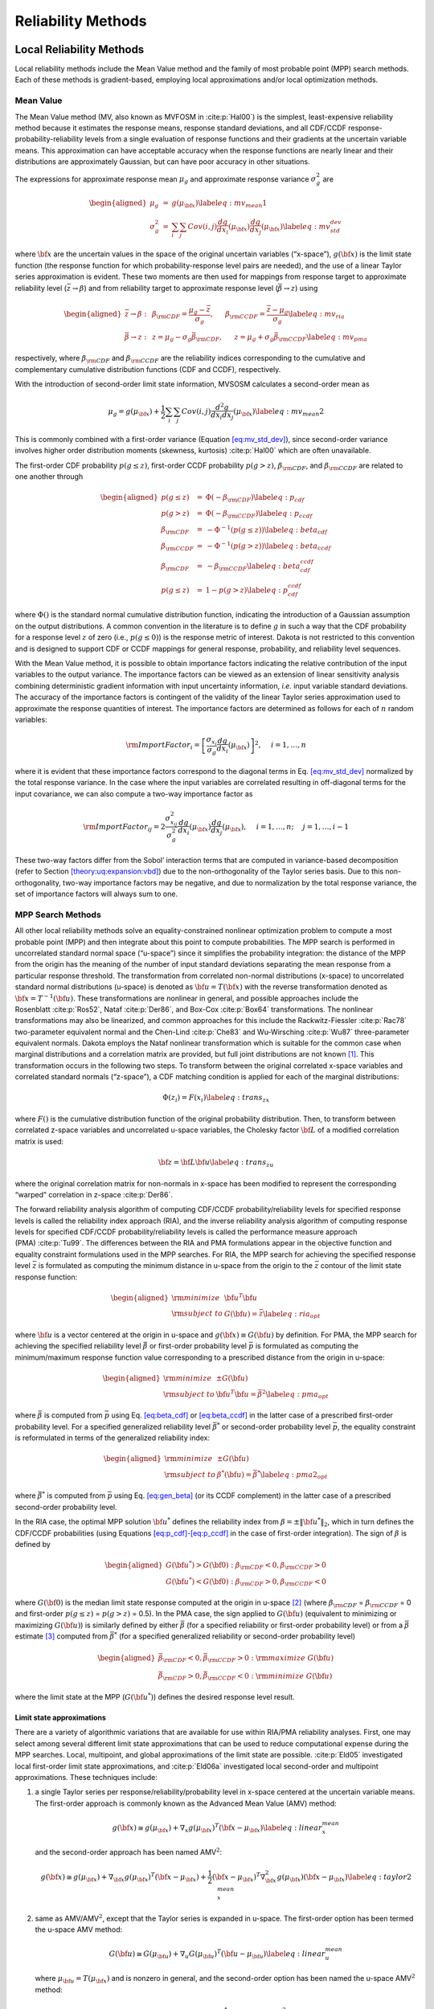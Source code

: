 .. _`theory:uq:reliability`:

Reliability Methods
===================

.. _`theory:uq:reliability:local`:

..
   TODO:
   This chapter explores local and global reliability methods in greater
   detail than that provided in the Uncertainty Quantification chapter of
   the User's Manual.

Local Reliability Methods
-------------------------

Local reliability methods include the Mean Value method and the family
of most probable point (MPP) search methods. Each of these methods is
gradient-based, employing local approximations and/or local optimization
methods.

.. _`theory:uq:reliability:local:mv`:

Mean Value
~~~~~~~~~~

The Mean Value method (MV, also known as MVFOSM in
:cite:p:`Hal00`) is the simplest, least-expensive reliability
method because it estimates the response means, response standard
deviations, and all CDF/CCDF response-probability-reliability levels
from a single evaluation of response functions and their gradients at
the uncertain variable means. This approximation can have acceptable
accuracy when the response functions are nearly linear and their
distributions are approximately Gaussian, but can have poor accuracy in
other situations.

The expressions for approximate response mean :math:`\mu_g` and
approximate response variance :math:`\sigma^2_g` are

.. math::

   \begin{aligned}
   \mu_g      & = & g(\mu_{\bf x})  \label{eq:mv_mean1} \\
   \sigma^2_g & = & \sum_i \sum_j Cov(i,j) \frac{dg}{dx_i}(\mu_{\bf x})
                    \frac{dg}{dx_j}(\mu_{\bf x}) \label{eq:mv_std_dev}\end{aligned}

where :math:`{\bf x}` are the uncertain values in the space of the
original uncertain variables (“x-space”), :math:`g({\bf x})` is the
limit state function (the response function for which
probability-response level pairs are needed), and the use of a linear
Taylor series approximation is evident. These two moments are then used
for mappings from response target to approximate reliability level
(:math:`\bar{z} \to \beta`) and from reliability target to approximate
response level (:math:`\bar{\beta} \to z`) using

.. math::

   \begin{aligned}
   \bar{z} \rightarrow \beta: & ~ & 
   \beta_{\rm CDF} = \frac{\mu_g - \bar{z}}{\sigma_g}, ~~~~~
   \beta_{\rm CCDF} = \frac{\bar{z} - \mu_g}{\sigma_g} \label{eq:mv_ria} \\
   \bar{\beta} \rightarrow z: & ~ & 
   z = \mu_g - \sigma_g \bar{\beta}_{\rm CDF}, ~~~~~
   z = \mu_g + \sigma_g \bar{\beta}_{\rm CCDF} \label{eq:mv_pma}\end{aligned}

respectively, where :math:`\beta_{\rm CDF}` and :math:`\beta_{\rm CCDF}`
are the reliability indices corresponding to the cumulative and
complementary cumulative distribution functions (CDF and CCDF),
respectively.

With the introduction of second-order limit state information, MVSOSM
calculates a second-order mean as

.. math::

   \mu_g = g(\mu_{\bf x}) + \frac{1}{2} \sum_i \sum_j Cov(i,j) 
   \frac{d^2g}{dx_i dx_j}(\mu_{\bf x}) \label{eq:mv_mean2}

This is commonly combined with a first-order variance
(Equation `[eq:mv_std_dev] <#eq:mv_std_dev>`__), since second-order
variance involves higher order distribution moments (skewness,
kurtosis) :cite:p:`Hal00` which are often unavailable.

The first-order CDF probability :math:`p(g \le z)`, first-order CCDF
probability :math:`p(g > z)`, :math:`\beta_{\rm CDF}`, and
:math:`\beta_{\rm CCDF}` are related to one another through

.. math::

   \begin{aligned}
   p(g \le z)  & = & \Phi(-\beta_{\rm CDF})     \label{eq:p_cdf} \\
   p(g > z)    & = & \Phi(-\beta_{\rm CCDF})    \label{eq:p_ccdf} \\
   \beta_{\rm CDF}  & = & -\Phi^{-1}(p(g \le z)) \label{eq:beta_cdf} \\
   \beta_{\rm CCDF} & = & -\Phi^{-1}(p(g > z))   \label{eq:beta_ccdf} \\
   \beta_{\rm CDF}  & = & -\beta_{\rm CCDF}       \label{eq:beta_cdf_ccdf} \\
   p(g \le z)  & = & 1 - p(g > z)             \label{eq:p_cdf_ccdf}\end{aligned}

where :math:`\Phi()` is the standard normal cumulative distribution
function, indicating the introduction of a Gaussian assumption on the
output distributions. A common convention in the literature is to define
:math:`g` in such a way that the CDF probability for a response level
:math:`z` of zero (i.e., :math:`p(g \le 0)`) is the response metric of
interest. Dakota is not restricted to this convention and is designed to
support CDF or CCDF mappings for general response, probability, and
reliability level sequences.

With the Mean Value method, it is possible to obtain importance factors
indicating the relative contribution of the input variables to the
output variance. The importance factors can be viewed as an extension of
linear sensitivity analysis combining deterministic gradient information
with input uncertainty information, *i.e.* input variable standard
deviations. The accuracy of the importance factors is contingent of the
validity of the linear Taylor series approximation used to approximate
the response quantities of interest. The importance factors are
determined as follows for each of :math:`n` random variables:

..
   TODO:  where we require uncorrelated input variables: 

.. math::

   {\rm ImportFactor}_i = \left[ \frac{\sigma_{x_i}}{\sigma_g}
     \frac{dg}{dx_i}(\mu_{\bf x}) \right]^2, ~~~~ i = 1, \dots, n

where it is evident that these importance factors correspond to the
diagonal terms in Eq. `[eq:mv_std_dev] <#eq:mv_std_dev>`__ normalized by
the total response variance. In the case where the input variables are
correlated resulting in off-diagonal terms for the input covariance, we
can also compute a two-way importance factor as


..
   TODO: diagonal terms in Eq.~\ref{eq:mv_std_dev} normalized by the total
   response variance.  %involve an attribution of the total response
   %variance among the set of input variables.

.. math::

   {\rm ImportFactor}_{ij} = 2 \frac{\sigma^2_{x_{ij}}}{\sigma^2_g} 
     \frac{dg}{dx_i}(\mu_{\bf x}) \frac{dg}{dx_j}(\mu_{\bf x}),
     ~~~~ i = 1, \dots, n; ~~~~ j = 1, \dots, i-1

These two-way factors differ from the Sobol’ interaction terms that are
computed in variance-based decomposition (refer to
Section `[theory:uq:expansion:vbd] <#theory:uq:expansion:vbd>`__) due to the
non-orthogonality of the Taylor series basis. Due to this
non-orthogonality, two-way importance factors may be negative, and due
to normalization by the total response variance, the set of importance
factors will always sum to one.

.. _`theory:uq:reliability:local:mpp`:

MPP Search Methods
~~~~~~~~~~~~~~~~~~

All other local reliability methods solve an equality-constrained
nonlinear optimization problem to compute a most probable point (MPP)
and then integrate about this point to compute probabilities. The MPP
search is performed in uncorrelated standard normal space (“u-space”)
since it simplifies the probability integration: the distance of the MPP
from the origin has the meaning of the number of input standard
deviations separating the mean response from a particular response
threshold. The transformation from correlated non-normal distributions
(x-space) to uncorrelated standard normal distributions (u-space) is
denoted as :math:`{\bf u} = T({\bf x})` with the reverse transformation
denoted as :math:`{\bf x} = T^{-1}({\bf u})`. These transformations are
nonlinear in general, and possible approaches include the
Rosenblatt :cite:p:`Ros52`, Nataf :cite:p:`Der86`,
and Box-Cox :cite:p:`Box64` transformations. The nonlinear
transformations may also be linearized, and common approaches for this
include the Rackwitz-Fiessler :cite:p:`Rac78` two-parameter
equivalent normal and the Chen-Lind :cite:p:`Che83` and
Wu-Wirsching :cite:p:`Wu87` three-parameter equivalent
normals. Dakota employs the Nataf nonlinear transformation which is
suitable for the common case when marginal distributions and a
correlation matrix are provided, but full joint distributions are not
known [1]_. This transformation occurs in the following two steps. To
transform between the original correlated x-space variables and
correlated standard normals (“z-space”), a CDF matching condition is
applied for each of the marginal distributions:

.. math:: \Phi(z_i) = F(x_i) \label{eq:trans_zx}

where :math:`F()` is the cumulative distribution function of the
original probability distribution. Then, to transform between correlated
z-space variables and uncorrelated u-space variables, the Cholesky
factor :math:`{\bf L}` of a modified correlation matrix is used:

.. math:: {\bf z} = {\bf L} {\bf u} \label{eq:trans_zu}

where the original correlation matrix for non-normals in x-space has
been modified to represent the corresponding “warped” correlation in
z-space :cite:p:`Der86`.

The forward reliability analysis algorithm of computing CDF/CCDF
probability/reliability levels for specified response levels is called
the reliability index approach (RIA), and the inverse reliability
analysis algorithm of computing response levels for specified CDF/CCDF
probability/reliability levels is called the performance measure
approach (PMA) :cite:p:`Tu99`. The differences between the RIA
and PMA formulations appear in the objective function and equality
constraint formulations used in the MPP searches. For RIA, the MPP
search for achieving the specified response level :math:`\bar{z}` is
formulated as computing the minimum distance in u-space from the origin
to the :math:`\bar{z}` contour of the limit state response function:

.. math::

   \begin{aligned}
   {\rm minimize}     & {\bf u}^T {\bf u} \nonumber \\
   {\rm subject \ to} & G({\bf u}) = \bar{z} \label{eq:ria_opt}\end{aligned}

where :math:`{\bf u}` is a vector centered at the origin in u-space and
:math:`g({\bf x}) \equiv G({\bf u})` by definition. For PMA, the MPP
search for achieving the specified reliability level :math:`\bar{\beta}`
or first-order probability level :math:`\bar{p}` is formulated as
computing the minimum/maximum response function value corresponding to a
prescribed distance from the origin in u-space:

.. math::

   \begin{aligned}
   {\rm minimize}     & \pm G({\bf u}) \nonumber \\
   {\rm subject \ to} & {\bf u}^T {\bf u} = \bar{\beta}^2 \label{eq:pma_opt}\end{aligned}

where :math:`\bar{\beta}` is computed from :math:`\bar{p}` using
Eq. `[eq:beta_cdf] <#eq:beta_cdf>`__
or `[eq:beta_ccdf] <#eq:beta_ccdf>`__ in the latter case of a prescribed
first-order probability level. For a specified generalized reliability
level :math:`\bar{\beta^*}` or second-order probability level
:math:`\bar{p}`, the equality constraint is reformulated in terms of the
generalized reliability index:

.. math::

   \begin{aligned}
   {\rm minimize}     & \pm G({\bf u}) \nonumber \\
   {\rm subject \ to} & \beta^*({\bf u}) = \bar{\beta^*} \label{eq:pma2_opt}\end{aligned}

where :math:`\bar{\beta^*}` is computed from :math:`\bar{p}` using
Eq. `[eq:gen_beta] <#eq:gen_beta>`__ (or its CCDF complement) in the
latter case of a prescribed second-order probability level.

In the RIA case, the optimal MPP solution :math:`{\bf u}^*` defines the
reliability index from :math:`\beta = \pm \|{\bf u}^*\|_2`, which in
turn defines the CDF/CCDF probabilities (using
Equations `[eq:p_cdf] <#eq:p_cdf>`__-`[eq:p_ccdf] <#eq:p_ccdf>`__ in the
case of first-order integration). The sign of :math:`\beta` is defined
by

.. math::

   \begin{aligned}
   G({\bf u}^*) > G({\bf 0}): \beta_{\rm CDF} < 0, \beta_{\rm CCDF} > 0 \\
   G({\bf u}^*) < G({\bf 0}): \beta_{\rm CDF} > 0, \beta_{\rm CCDF} < 0\end{aligned}

where :math:`G({\bf 0})` is the median limit state response computed at
the origin in u-space [2]_ (where :math:`\beta_{\rm CDF}` =
:math:`\beta_{\rm CCDF}` = 0 and first-order :math:`p(g \le z)` =
:math:`p(g > z)` = 0.5). In the PMA case, the sign applied to
:math:`G({\bf u})` (equivalent to minimizing or maximizing
:math:`G({\bf u})`) is similarly defined by either :math:`\bar{\beta}`
(for a specified reliability or first-order probability level) or from a
:math:`\bar{\beta}` estimate [3]_ computed from :math:`\bar{\beta^*}`
(for a specified generalized reliability or second-order probability
level)

.. math::

   \begin{aligned}
   \bar{\beta}_{\rm CDF} < 0, \bar{\beta}_{\rm CCDF} > 0: {\rm maximize \ } G({\bf u}) \\
   \bar{\beta}_{\rm CDF} > 0, \bar{\beta}_{\rm CCDF} < 0: {\rm minimize \ } G({\bf u})\end{aligned}

where the limit state at the MPP (:math:`G({\bf u}^*)`) defines the
desired response level result.

.. _`theory:uq:reliability:local:mpp:approx`:

Limit state approximations
^^^^^^^^^^^^^^^^^^^^^^^^^^

There are a variety of algorithmic variations that are available for use
within RIA/PMA reliability analyses. First, one may select among several
different limit state approximations that can be used to reduce
computational expense during the MPP searches. Local, multipoint, and
global approximations of the limit state are possible.
:cite:p:`Eld05` investigated local first-order limit state
approximations, and :cite:p:`Eld06a` investigated local
second-order and multipoint approximations. These techniques include:

#. a single Taylor series per response/reliability/probability level in
   x-space centered at the uncertain variable means. The first-order
   approach is commonly known as the Advanced Mean Value (AMV) method:

   .. math::

      g({\bf x}) \cong g(\mu_{\bf x}) + \nabla_x g(\mu_{\bf x})^T 
      ({\bf x} - \mu_{\bf x}) \label{eq:linear_x_mean}

   and the second-order approach has been named AMV\ :math:`^2`:

   .. math::

      g({\bf x}) \cong g(\mu_{\bf x}) + \nabla_{\bf x} g(\mu_{\bf x})^T 
      ({\bf x} - \mu_{\bf x}) + \frac{1}{2} ({\bf x} - \mu_{\bf x})^T 
      \nabla^2_{\bf x} g(\mu_{\bf x}) ({\bf x} - \mu_{\bf x})
      \label{eq:taylor2_x_mean}

#. same as AMV/AMV\ :math:`^2`, except that the Taylor series is
   expanded in u-space. The first-order option has been termed the
   u-space AMV method:

   .. math::

      G({\bf u}) \cong G(\mu_{\bf u}) + \nabla_u G(\mu_{\bf u})^T 
      ({\bf u} - \mu_{\bf u}) \label{eq:linear_u_mean}

   where :math:`\mu_{\bf u} = T(\mu_{\bf x})` and is nonzero in general,
   and the second-order option has been named the u-space
   AMV\ :math:`^2` method:

   .. math::

      G({\bf u}) \cong G(\mu_{\bf u}) + \nabla_{\bf u} G(\mu_{\bf u})^T 
      ({\bf u} - \mu_{\bf u}) + \frac{1}{2} ({\bf u} - \mu_{\bf u})^T 
      \nabla^2_{\bf u} G(\mu_{\bf u}) ({\bf u} - \mu_{\bf u}) 
      \label{eq:taylor2_u_mean}

#. an initial Taylor series approximation in x-space at the uncertain
   variable means, with iterative expansion updates at each MPP estimate
   (:math:`{\bf x}^*`) until the MPP converges. The first-order option
   is commonly known as AMV+:

   .. math::

      g({\bf x}) \cong g({\bf x}^*) + \nabla_x g({\bf x}^*)^T ({\bf x} - {\bf x}^*)
      \label{eq:linear_x_mpp}

   and the second-order option has been named AMV\ :math:`^2`\ +:

   .. math::

      g({\bf x}) \cong g({\bf x}^*) + \nabla_{\bf x} g({\bf x}^*)^T 
      ({\bf x} - {\bf x}^*) + \frac{1}{2} ({\bf x} - {\bf x}^*)^T 
      \nabla^2_{\bf x} g({\bf x}^*) ({\bf x} - {\bf x}^*) \label{eq:taylor2_x_mpp}

#. same as AMV+/AMV\ :math:`^2`\ +, except that the expansions are
   performed in u-space. The first-order option has been termed the
   u-space AMV+ method.

   .. math::

      G({\bf u}) \cong G({\bf u}^*) + \nabla_u G({\bf u}^*)^T ({\bf u} - {\bf u}^*)
      \label{eq:linear_u_mpp}

   and the second-order option has been named the u-space
   AMV\ :math:`^2`\ + method:

   .. math::

      G({\bf u}) \cong G({\bf u}^*) + \nabla_{\bf u} G({\bf u}^*)^T 
      ({\bf u} - {\bf u}^*) + \frac{1}{2} ({\bf u} - {\bf u}^*)^T 
      \nabla^2_{\bf u} G({\bf u}^*) ({\bf u} - {\bf u}^*) \label{eq:taylor2_u_mpp}

#. a multipoint approximation in x-space. This approach involves a
   Taylor series approximation in intermediate variables where the
   powers used for the intermediate variables are selected to match
   information at the current and previous expansion points. Based on
   the two-point exponential approximation concept (TPEA,
   :cite:p:`Fad90`), the two-point adaptive nonlinearity
   approximation (TANA-3, :cite:p:`Xu98`) approximates the
   limit state as:

   .. math::

      g({\bf x}) \cong g({\bf x}_2) + \sum_{i=1}^n 
      \frac{\partial g}{\partial x_i}({\bf x}_2) \frac{x_{i,2}^{1-p_i}}{p_i} 
      (x_i^{p_i} - x_{i,2}^{p_i}) + \frac{1}{2} \epsilon({\bf x}) \sum_{i=1}^n 
      (x_i^{p_i} - x_{i,2}^{p_i})^2 \label{eq:tana_g}

   where :math:`n` is the number of uncertain variables and:

   .. math::

      \begin{aligned}
      p_i & = & 1 + \ln \left[ \frac{\frac{\partial g}{\partial x_i}({\bf x}_1)}
      {\frac{\partial g}{\partial x_i}({\bf x}_2)} \right] \left/ 
      \ln \left[ \frac{x_{i,1}}{x_{i,2}} \right] \right. \label{eq:tana_pi_x} \\
      \epsilon({\bf x}) & = & \frac{H}{\sum_{i=1}^n (x_i^{p_i} - x_{i,1}^{p_i})^2 + 
      \sum_{i=1}^n (x_i^{p_i} - x_{i,2}^{p_i})^2} \label{eq:tana_eps_x} \\
      H & = & 2 \left[ g({\bf x}_1) - g({\bf x}_2) - \sum_{i=1}^n 
      \frac{\partial g}{\partial x_i}({\bf x}_2) \frac{x_{i,2}^{1-p_i}}{p_i} 
      (x_{i,1}^{p_i} - x_{i,2}^{p_i}) \right] \label{eq:tana_H_x}\end{aligned}

   and :math:`{\bf x}_2` and :math:`{\bf x}_1` are the current and
   previous MPP estimates in x-space, respectively. Prior to the
   availability of two MPP estimates, x-space AMV+ is used.

#. a multipoint approximation in u-space. The u-space TANA-3
   approximates the limit state as:

   .. math::

      G({\bf u}) \cong G({\bf u}_2) + \sum_{i=1}^n 
      \frac{\partial G}{\partial u_i}({\bf u}_2) \frac{u_{i,2}^{1-p_i}}{p_i} 
      (u_i^{p_i} - u_{i,2}^{p_i}) + \frac{1}{2} \epsilon({\bf u}) \sum_{i=1}^n 
      (u_i^{p_i} - u_{i,2}^{p_i})^2 \label{eq:tana_G}

   where:

   .. math::

      \begin{aligned}
      p_i & = & 1 + \ln \left[ \frac{\frac{\partial G}{\partial u_i}({\bf u}_1)}
      {\frac{\partial G}{\partial u_i}({\bf u}_2)} \right] \left/ 
      \ln \left[ \frac{u_{i,1}}{u_{i,2}} \right] \right. \label{eq:tana_pi_u} \\
      \epsilon({\bf u}) & = & \frac{H}{\sum_{i=1}^n (u_i^{p_i} - u_{i,1}^{p_i})^2 + 
      \sum_{i=1}^n (u_i^{p_i} - u_{i,2}^{p_i})^2} \label{eq:tana_eps_u} \\
      H & = & 2 \left[ G({\bf u}_1) - G({\bf u}_2) - \sum_{i=1}^n 
      \frac{\partial G}{\partial u_i}({\bf u}_2) \frac{u_{i,2}^{1-p_i}}{p_i} 
      (u_{i,1}^{p_i} - u_{i,2}^{p_i}) \right] \label{eq:tana_H_u}\end{aligned}

   and :math:`{\bf u}_2` and :math:`{\bf u}_1` are the current and
   previous MPP estimates in u-space, respectively. Prior to the
   availability of two MPP estimates, u-space AMV+ is used.

#. the MPP search on the original response functions without the use of
   any approximations. Combining this option with first-order and
   second-order integration approaches (see next section) results in the
   traditional first-order and second-order reliability methods (FORM
   and SORM).

The Hessian matrices in AMV\ :math:`^2` and AMV\ :math:`^2`\ + may be
available analytically, estimated numerically, or approximated through
quasi-Newton updates. The selection between x-space or u-space for
performing approximations depends on where the approximation will be
more accurate, since this will result in more accurate MPP estimates
(AMV, AMV\ :math:`^2`) or faster convergence (AMV+, AMV\ :math:`^2`\ +,
TANA). Since this relative accuracy depends on the forms of the limit
state :math:`g(x)` and the transformation :math:`T(x)` and is therefore
application dependent in general, Dakota supports both options. A
concern with approximation-based iterative search methods (i.e., AMV+,
AMV\ :math:`^2`\ + and TANA) is the robustness of their convergence to
the MPP. It is possible for the MPP iterates to oscillate or even
diverge. However, to date, this occurrence has been relatively rare, and
Dakota contains checks that monitor for this behavior. Another concern
with TANA is numerical safeguarding (e.g., the possibility of raising
negative :math:`x_i` or :math:`u_i` values to nonintegral :math:`p_i`
exponents in Equations `[eq:tana_g] <#eq:tana_g>`__,
`[eq:tana_eps_x] <#eq:tana_eps_x>`__-`[eq:tana_G] <#eq:tana_G>`__,
and `[eq:tana_eps_u] <#eq:tana_eps_u>`__-`[eq:tana_H_u] <#eq:tana_H_u>`__).
Safeguarding involves offseting negative :math:`x_i` or :math:`u_i` and,
for potential numerical difficulties with the logarithm ratios in
Equations `[eq:tana_pi_x] <#eq:tana_pi_x>`__
and `[eq:tana_pi_u] <#eq:tana_pi_u>`__, reverting to either the linear
(:math:`p_i = 1`) or reciprocal (:math:`p_i = -1`) approximation based
on which approximation has lower error in
:math:`\frac{\partial g}{\partial x_i}({\bf x}_1)` or
:math:`\frac{\partial G}{\partial u_i}({\bf u}_1)`.

.. _`theory:uq:reliability:local:mpp:int`:

Probability integrations
^^^^^^^^^^^^^^^^^^^^^^^^

The second algorithmic variation involves the integration approach for
computing probabilities at the MPP, which can be selected to be
first-order
(Equations `[eq:p_cdf] <#eq:p_cdf>`__-`[eq:p_ccdf] <#eq:p_ccdf>`__) or
second-order integration. Second-order integration involves applying a
curvature correction :cite:p:`Bre84,Hoh88,Hon99`. Breitung
applies a correction based on asymptotic
analysis :cite:p:`Bre84`:

.. math::

   p = \Phi(-\beta_p) \prod_{i=1}^{n-1} \frac{1}{\sqrt{1 + \beta_p \kappa_i}}
   \label{eq:p_2nd_breit}

where :math:`\kappa_i` are the principal curvatures of the limit state
function (the eigenvalues of an orthonormal transformation of
:math:`\nabla^2_{\bf u} G`, taken positive for a convex limit state) and
:math:`\beta_p \ge 0` (a CDF or CCDF probability correction is selected
to obtain the correct sign for :math:`\beta_p`). An alternate correction
in :cite:p:`Hoh88` is consistent in the asymptotic regime
(:math:`\beta_p \to \infty`) but does not collapse to first-order
integration for :math:`\beta_p = 0`:

.. math::

   p = \Phi(-\beta_p) \prod_{i=1}^{n-1} 
   \frac{1}{\sqrt{1 + \psi(-\beta_p) \kappa_i}} \label{eq:p_2nd_hr}

where :math:`\psi() = \frac{\phi()}{\Phi()}` and :math:`\phi()` is the
standard normal density function. :cite:p:`Hon99` applies
further corrections to Equation `[eq:p_2nd_hr] <#eq:p_2nd_hr>`__ based
on point concentration methods. At this time, all three approaches are
available within the code, but the Hohenbichler-Rackwitz correction is
used by default (switching the correction is a compile-time option in
the source code and has not been exposed in the input specification).

.. _`sec:hessian`:

Hessian approximations
^^^^^^^^^^^^^^^^^^^^^^

To use a second-order Taylor series or a second-order integration when
second-order information (:math:`\nabla^2_{\bf x} g`,
:math:`\nabla^2_{\bf u} G`, and/or :math:`\kappa`) is not directly
available, one can estimate the missing information using finite
differences or approximate it through use of quasi-Newton
approximations. These procedures will often be needed to make
second-order approaches practical for engineering applications.

In the finite difference case, numerical Hessians are commonly computed
using either first-order forward differences of gradients using

.. math::

   \nabla^2 g ({\bf x}) \cong 
   \frac{\nabla g ({\bf x} + h {\bf e}_i) - \nabla g ({\bf x})}{h}

to estimate the :math:`i^{th}` Hessian column when gradients are
analytically available, or second-order differences of function values
using

.. math::

   \begin{array}{l}
   \nabla^2 g ({\bf x}) \cong \frac{g({\bf x} + h {\bf e}_i + h {\bf e}_j) - 
   g({\bf x} + h {\bf e}_i - h {\bf e}_j) - 
   g({\bf x} - h {\bf e}_i + h {\bf e}_j) + 
   g({\bf x} - h {\bf e}_i - h {\bf e}_j)}{4h^2}
   \end{array}

to estimate the :math:`ij^{th}` Hessian term when gradients are not
directly available. This approach has the advantage of locally-accurate
Hessians for each point of interest (which can lead to quadratic
convergence rates in discrete Newton methods), but has the disadvantage
that numerically estimating each of the matrix terms can be expensive.

Quasi-Newton approximations, on the other hand, do not reevaluate all of
the second-order information for every point of interest. Rather, they
accumulate approximate curvature information over time using secant
updates. Since they utilize the existing gradient evaluations, they do
not require any additional function evaluations for evaluating the
Hessian terms. The quasi-Newton approximations of interest include the
Broyden-Fletcher-Goldfarb-Shanno (BFGS) update

.. math::

   {\bf B}_{k+1} = {\bf B}_{k} - \frac{{\bf B}_k {\bf s}_k {\bf s}_k^T {\bf B}_k}
   {{\bf s}_k^T {\bf B}_k {\bf s}_k} + 
   \frac{{\bf y}_k {\bf y}_k^T}{{\bf y}_k^T {\bf s}_k} \label{eq:bfgs}

which yields a sequence of symmetric positive definite Hessian
approximations, and the Symmetric Rank 1 (SR1) update

.. math::

   {\bf B}_{k+1} = {\bf B}_{k} + 
   \frac{({\bf y}_k - {\bf B}_k {\bf s}_k)({\bf y}_k - {\bf B}_k {\bf s}_k)^T}
   {({\bf y}_k - {\bf B}_k {\bf s}_k)^T {\bf s}_k} \label{eq:sr1}

which yields a sequence of symmetric, potentially indefinite, Hessian
approximations. :math:`{\bf B}_k` is the :math:`k^{th}` approximation to
the Hessian :math:`\nabla^2 g`,
:math:`{\bf s}_k = {\bf x}_{k+1} - {\bf x}_k` is the step and
:math:`{\bf y}_k = \nabla g_{k+1} - \nabla g_k` is the corresponding
yield in the gradients. The selection of BFGS versus SR1 involves the
importance of retaining positive definiteness in the Hessian
approximations; if the procedure does not require it, then the SR1
update can be more accurate if the true Hessian is not positive
definite. Initial scalings for :math:`{\bf B}_0` and numerical
safeguarding techniques (damped BFGS, update skipping) are described in
:cite:p:`Eld06a`.

Optimization algorithms
^^^^^^^^^^^^^^^^^^^^^^^

The next algorithmic variation involves the optimization algorithm
selection for solving Eqs. `[eq:ria_opt] <#eq:ria_opt>`__
and `[eq:pma_opt] <#eq:pma_opt>`__. The Hasofer-Lind Rackwitz-Fissler
(HL-RF) algorithm :cite:p:`Hal00` is a classical approach that
has been broadly applied. It is a Newton-based approach lacking line
search/trust region globalization, and is generally regarded as
computationally efficient but occasionally unreliable. Dakota takes the
approach of employing robust, general-purpose optimization algorithms
with provable convergence properties. In particular, we employ the
sequential quadratic programming (SQP) and nonlinear interior-point
(NIP) optimization algorithms from the NPSOL :cite:p:`Gil86`
and OPT++ :cite:p:`MeOlHoWi07` libraries, respectively.

Warm Starting of MPP Searches
^^^^^^^^^^^^^^^^^^^^^^^^^^^^^

The final algorithmic variation for local reliability methods involves
the use of warm starting approaches for improving computational
efficiency. :cite:p:`Eld05` describes the acceleration of MPP
searches through warm starting with approximate iteration increment,
with :math:`z/p/\beta` level increment, and with design variable
increment. Warm started data includes the expansion point and associated
response values and the MPP optimizer initial guess. Projections are
used when an increment in :math:`z/p/\beta` level or design variables
occurs. Warm starts were consistently effective in
:cite:p:`Eld05`, with greater effectiveness for smaller
parameter changes, and are used by default in Dakota.

.. _`theory:uq:reliability:global`:

Global Reliability Methods
--------------------------

Local reliability methods, while computationally efficient, have
well-known failure mechanisms. When confronted with a limit state
function that is nonsmooth, local gradient-based optimizers may stall
due to gradient inaccuracy and fail to converge to an MPP. Moreover, if
the limit state is multimodal (multiple MPPs), then a gradient-based
local method can, at best, locate only one local MPP solution. Finally,
a linear (Eqs. `[eq:p_cdf] <#eq:p_cdf>`__–`[eq:p_ccdf] <#eq:p_ccdf>`__)
or parabolic
(Eqs. `[eq:p_2nd_breit] <#eq:p_2nd_breit>`__–`[eq:p_2nd_hr] <#eq:p_2nd_hr>`__)
approximation to the limit state at this MPP may fail to adequately
capture the contour of a highly nonlinear limit state.

..
   TODO:

   For these reasons,
   efficient global reliability analysis (EGRA) is investigated
   in~\cite{bichon_egra_sdm}.
   
   Global reliability methods include the efficient global reliability
   analysis (EGRA) method. Analytical methods of reliability analysis solve a 
   local optimization problem to locate the most probable point of failure (MPP), 
   and then quantify the reliability based on its location and an approximation 
   to the shape of the limit state at this point. Typically, gradient-based 
   solvers are used to solve this optimization problem, which may fail to 
   converge for nonsmooth response functions with unreliable gradients or 
   may converge to only one of several solutions for response functions that 
   possess multiple local optima. In addition to these MPP convergence issues, 
   the evaluated probabilites can be adversely affected by limit state 
   approximations that may be inaccurate. Analysts are then forced
   to revert to sampling methods, which do not rely on MPP convergence or 
   simplifying approximations to the true shape of the limit state. 
   However, employing such methods is impractical when evaluation of the 
   response function is expensive.

A reliability analysis method that is both efficient when applied to
expensive response functions and accurate for a response function of any
arbitrary shape is needed. This section develops such a method based on
efficient global optimization :cite:p:`Jon98` (EGO) to the
search for multiple points on or near the limit state throughout the
random variable space. By locating multiple points on the limit state,
more complex limit states can be accurately modeled, resulting in a more
accurate assessment of the reliability. It should be emphasized here
that these multiple points exist on a single limit state. Because of its
roots in efficient global optimization, this method of reliability
analysis is called efficient global reliability analysis
(EGRA) :cite:p:`Bichon2007`. The following two subsections
describe two capabilities that are incorporated into the EGRA algorithm:
importance sampling and EGO.

.. _`theory:uq:reliability:global:ais`:

Importance Sampling
~~~~~~~~~~~~~~~~~~~

An alternative to MPP search methods is to directly perform the
probability integration numerically by sampling the response function.
Sampling methods do not rely on a simplifying approximation to the shape
of the limit state, so they can be more accurate than FORM and SORM, but
they can also be prohibitively expensive because they generally require
a large number of response function evaluations. Importance sampling
methods reduce this expense by focusing the samples in the important
regions of the uncertain space. They do this by centering the sampling
density function at the MPP rather than at the mean. This ensures the
samples will lie the region of interest, thus increasing the efficiency
of the sampling method. Adaptive importance sampling (AIS) further
improves the efficiency by adaptively updating the sampling density
function. Multimodal adaptive importance
sampling :cite:p:`Dey98,Zou02` is a variation of AIS that
allows for the use of multiple sampling densities making it better
suited for cases where multiple sections of the limit state are highly
probable.

Note that importance sampling methods require that the location of at
least one MPP be known because it is used to center the initial sampling
density. However, current gradient-based, local search methods used in
MPP search may fail to converge or may converge to poor solutions for
highly nonlinear problems, possibly making these methods inapplicable.
As the next section describes, EGO is a global optimization method that
does not depend on the availability of accurate gradient information,
making convergence more reliable for nonsmooth response functions.
Moreover, EGO has the ability to locate multiple failure points, which
would provide multiple starting points and thus a good multimodal
sampling density for the initial steps of multimodal AIS. The resulting
Gaussian process model is accurate in the vicinity of the limit state,
thereby providing an inexpensive surrogate that can be used to provide
response function samples. As will be seen, using EGO to locate multiple
points along the limit state, and then using the resulting Gaussian
process model to provide function evaluations in multimodal AIS for the
probability integration, results in an accurate and efficient
reliability analysis tool.

.. _`theory:uq:reliability:global:ego`:

Efficient Global Optimization
~~~~~~~~~~~~~~~~~~~~~~~~~~~~~

Chapter `[uq:ego] <#uq:ego>`__ is now rewritten to support EGO/Bayesian
optimization theory.

.. _`theory:uq:reliability:global:ego:eff`:

Expected Feasibility Function
^^^^^^^^^^^^^^^^^^^^^^^^^^^^^

The expected improvement function provides an indication of how much the
true value of the response at a point can be expected to be less than
the current best solution. It therefore makes little sense to apply this
to the forward reliability problem where the goal is not to minimize the
response, but rather to find where it is equal to a specified threshold
value. The expected feasibility function (EFF) is introduced here to
provide an indication of how well the true value of the response is
expected to satisfy the equality constraint
:math:`G({\bf u})\!=\!\bar{z}`. Inspired by the contour estimation work
in :cite:p:`Ran08`, this expectation can be calculated in a
similar fashion as Eq. `[eq:eif_int] <#eq:eif_int>`__ by integrating
over a region in the immediate vicinity of the threshold value
:math:`\bar{z}\pm\epsilon`:

.. math::

   EF\bigl( \hat{G}({\bf u}) \bigr) = 
     \int_{z-\epsilon}^{z+\epsilon} 
       \bigl[ \epsilon - | \bar{z}-G | \bigr] \, \hat{G}({\bf u}) \; dG

where :math:`G` denotes a realization of the distribution
:math:`\hat{G}`, as before. Allowing :math:`z^+` and :math:`z^-` to
denote :math:`\bar{z}\pm\epsilon`, respectively, this integral can be
expressed analytically as:

.. math::

   \begin{aligned}
   EF\bigl( \hat{G}({\bf u}) \bigr) &= \left( \mu_G - \bar{z} \right)
              \left[ 2 \, \Phi\left( \frac{\bar{z} - \mu_G}{\sigma_G} \right) -
                          \Phi\left( \frac{  z^-   - \mu_G}{\sigma_G} \right) -
                          \Phi\left( \frac{  z^+   - \mu_G}{\sigma_G} \right) 
             \right] \notag \\ & \ \ \ \ \ \ \ \ - 
     \sigma_G \left[ 2 \, \phi\left( \frac{\bar{z} - \mu_G}{\sigma_G} \right) \, -
                          \phi\left( \frac{  z^-   - \mu_G}{\sigma_G} \right) \, -
                          \phi\left( \frac{  z^+   - \mu_G}{\sigma_G} \right) 
             \right] \notag \\ & \ \ \ \ \ \ \ \ + \ \ \,
     \epsilon \left[      \Phi\left( \frac{  z^+   - \mu_G}{\sigma_G} \right) -
                          \Phi\left( \frac{  z^-   - \mu_G}{\sigma_G} \right)
             \right] \label{eq:eff}\end{aligned}

where :math:`\epsilon` is proportional to the standard deviation of the
GP predictor (:math:`\epsilon\propto\sigma_G`). In this case,
:math:`z^-`, :math:`z^+`, :math:`\mu_G`, :math:`\sigma_G`, and
:math:`\epsilon` are all functions of the location :math:`{\bf u}`,
while :math:`\bar{z}` is a constant. Note that the EFF provides the same
balance between exploration and exploitation as is captured in the EIF.
Points where the expected value is close to the threshold
(:math:`\mu_G\!\approx\!\bar{z}`) and points with a large uncertainty in
the prediction will have large expected feasibility values.

.. [1]
   If joint distributions are known, then the Rosenblatt transformation
   is preferred.

.. [2]
   It is not necessary to explicitly compute the median response since
   the sign of the inner product
   :math:`\langle {\bf u}^*, \nabla_{\bf u} G \rangle` can be used to
   determine the orientation of the optimal response with respect to the
   median response.

.. [3]
   computed by inverting the second-order probability relationships
   described in Section `1.1.2.2 <#theory:uq:reliability:local:mpp:int>`__ at
   the current :math:`{\bf u}^*` iterate.
